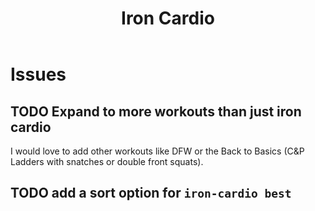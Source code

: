 #+title: Iron Cardio

* Issues
** TODO Expand to more workouts than just iron cardio
I would love to add other workouts like DFW or the Back to Basics (C&P Ladders with snatches or double front squats).
** TODO add a sort option for ~iron-cardio best~
